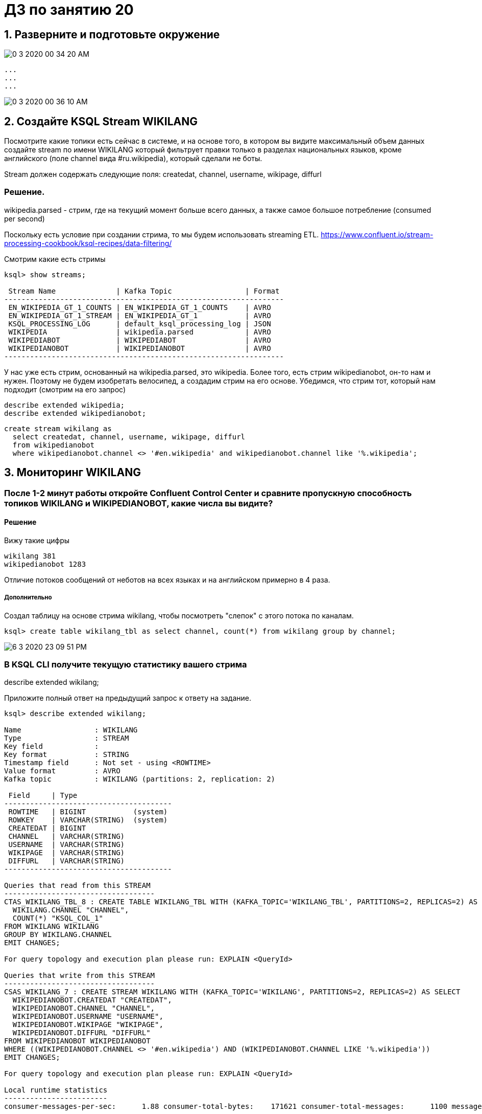 = ДЗ по занятию 20

== 1. Разверните и подготовьте окружение

image::0-3-2020-00-34-20-AM.png[] 

```
...
...
...
```

image::0-3-2020-00-36-10-AM.png[] 

== 2. Создайте KSQL Stream WIKILANG

Посмотрите какие топики есть сейчас в системе, и на основе того, в котором вы видите максимальный объем данных создайте stream по имени WIKILANG который фильтрует правки только в разделах национальных языков, кроме английского (поле channel вида #ru.wikipedia), который сделали не боты.

Stream должен содержать следующие поля: createdat, channel, username, wikipage, diffurl

=== Решение.

wikipedia.parsed - стрим, где на текущий момент больше всего данных, а также самое большое потребление (consumed per second)

Поскольку есть условие при создании стрима, то мы будем использовать streaming ETL.
https://www.confluent.io/stream-processing-cookbook/ksql-recipes/data-filtering/

Смотрим какие есть стримы

```
ksql> show streams;

 Stream Name              | Kafka Topic                 | Format 
-----------------------------------------------------------------
 EN_WIKIPEDIA_GT_1_COUNTS | EN_WIKIPEDIA_GT_1_COUNTS    | AVRO   
 EN_WIKIPEDIA_GT_1_STREAM | EN_WIKIPEDIA_GT_1           | AVRO   
 KSQL_PROCESSING_LOG      | default_ksql_processing_log | JSON   
 WIKIPEDIA                | wikipedia.parsed            | AVRO   
 WIKIPEDIABOT             | WIKIPEDIABOT                | AVRO   
 WIKIPEDIANOBOT           | WIKIPEDIANOBOT              | AVRO   
-----------------------------------------------------------------
```

У нас уже есть стрим, основанный на wikipedia.parsed, это wikipedia.
Более того, есть стрим wikipedianobot, он-то нам и нужен.
Поэтому не будем изобретать велосипед, а создадим стрим на его основе.
Убедимся, что стрим тот, который нам подходит (смотрим на его запрос)

```
describe extended wikipedia;
describe extended wikipedianobot;
```

```
create stream wikilang as
  select createdat, channel, username, wikipage, diffurl
  from wikipedianobot
  where wikipedianobot.channel <> '#en.wikipedia' and wikipedianobot.channel like '%.wikipedia';
```

== 3. Мониторинг WIKILANG

=== После 1-2 минут работы откройте Confluent Control Center и сравните пропускную способность топиков WIKILANG и WIKIPEDIANOBOT, какие числа вы видите?

==== Решение

Вижу такие цифры

```
wikilang 381
wikipedianobot 1283
```

Отличие потоков сообщений от неботов на всех языках и на английском примерно в 4 раза.

===== Дополнительно

Создал таблицу на основе стрима wikilang, чтобы посмотреть "слепок" с этого потока по каналам.

[source, sql]
----
ksql> create table wikilang_tbl as select channel, count(*) from wikilang group by channel;
----

image::6-3-2020-23-09-51-PM.png[] 

=== В KSQL CLI получите текущую статистику вашего стрима

describe extended wikilang;

Приложите полный ответ на предыдущий запрос к ответу на задание.

```
ksql> describe extended wikilang;

Name                 : WIKILANG
Type                 : STREAM
Key field            : 
Key format           : STRING
Timestamp field      : Not set - using <ROWTIME>
Value format         : AVRO
Kafka topic          : WIKILANG (partitions: 2, replication: 2)

 Field     | Type                      
---------------------------------------
 ROWTIME   | BIGINT           (system) 
 ROWKEY    | VARCHAR(STRING)  (system) 
 CREATEDAT | BIGINT                    
 CHANNEL   | VARCHAR(STRING)           
 USERNAME  | VARCHAR(STRING)           
 WIKIPAGE  | VARCHAR(STRING)           
 DIFFURL   | VARCHAR(STRING)           
---------------------------------------

Queries that read from this STREAM
-----------------------------------
CTAS_WIKILANG_TBL_8 : CREATE TABLE WIKILANG_TBL WITH (KAFKA_TOPIC='WIKILANG_TBL', PARTITIONS=2, REPLICAS=2) AS SELECT
  WIKILANG.CHANNEL "CHANNEL",
  COUNT(*) "KSQL_COL_1"
FROM WIKILANG WIKILANG
GROUP BY WIKILANG.CHANNEL
EMIT CHANGES;

For query topology and execution plan please run: EXPLAIN <QueryId>

Queries that write from this STREAM
-----------------------------------
CSAS_WIKILANG_7 : CREATE STREAM WIKILANG WITH (KAFKA_TOPIC='WIKILANG', PARTITIONS=2, REPLICAS=2) AS SELECT
  WIKIPEDIANOBOT.CREATEDAT "CREATEDAT",
  WIKIPEDIANOBOT.CHANNEL "CHANNEL",
  WIKIPEDIANOBOT.USERNAME "USERNAME",
  WIKIPEDIANOBOT.WIKIPAGE "WIKIPAGE",
  WIKIPEDIANOBOT.DIFFURL "DIFFURL"
FROM WIKIPEDIANOBOT WIKIPEDIANOBOT
WHERE ((WIKIPEDIANOBOT.CHANNEL <> '#en.wikipedia') AND (WIKIPEDIANOBOT.CHANNEL LIKE '%.wikipedia'))
EMIT CHANGES;

For query topology and execution plan please run: EXPLAIN <QueryId>

Local runtime statistics
------------------------
consumer-messages-per-sec:      1.88 consumer-total-bytes:    171621 consumer-total-messages:      1100 messages-per-sec:      1.88   total-messages:      1258     last-message: 2020-03-21T21:13:40.701Z

(Statistics of the local KSQL server interaction with the Kafka topic WIKILANG)
```

- В KSQL CLI получите текущую статистику WIKIPEDIANOBOT: descrbie extended wikipedianobot;

Приложите раздел Local runtime statistics к ответу на задание.

```
Local runtime statistics
------------------------
consumer-messages-per-sec:      5.81 consumer-total-bytes:   1036686 consumer-total-messages:      4540 messages-per-sec:      5.80   total-messages:      6612     last-message: 2020-03-21T21:18:58.192Z
```

Почему для wikipedianobot интерфейс показывает также consumer-* метрики?

==== Ответ

Собственно, у меня и для wikilang показывались consumer-* метрики.
Что интересно, что в предыдущие запуски ДЗ их не было.
Появились только после того как я создал таблицу wikilang_tbl (см. выше), чтобы просмотреть аггрегацию по к-ву каналов и выполнил по ней запрос `select * from wikilang_tbl emit changes`.

Вывод: consumer-* метрики есть тогда, когда у стрима есть консьюмеры =)

Ранее у wikilang consumer-* метрик не было, т.к. по нему не было никаких запросов с фразой `emit changes`, которая, как я понял, инициирует непрерывное обновление результата запроса.

== 3.1. Некоторые особенности и наблюдения

Спустя какое-то время стримы википедии как-то "иссякали" (produced per sec и consumed per sec становилось 0), приходилось останавливать и запускать заново cp-demo.

Не уверен, в этом ли дело, но так получилось, что я, чтобы обновить offset, который, возможно, "сбивался" (в результате чего я не видел никаких новых сообщений при просмотре потока), я выполнял команду установки смещения "в начало":
`ksql> SET 'auto.offset.reset' = 'earliest';`

После этого топики и стримы "оживлялись" и уже не "иссякали".

== 4. Добавьте данные из стрима WIKILANG в ElasticSearch

- Добавьте mapping - запустите скрипт set_elasticsearch_mapping_lang.sh
- Добавьте Kafka Connect - запустите submit_elastic_sink_lang_config.sh
- Добавьте index-pattern - Kibana UI -> Management -> Index patterns -> Create Index Pattern -> Index name or pattern: wikilang -> кнопка Create

Используя полученные знания и документацию ответьте на вопросы:  

a) Опишите что делает каждая из этих операций?

- set_elasticsearch_mapping_lang.sh +
  Передаем через restful api эластика маппинг - структуру данных, которые будем читать.

- submit_elastic_sink_lang_config.sh +
  Конфигурируем кафка sink-коннектор для созданного нами wikilang. +
  Как я понял, с использованием schemaregistry.

image::0-3-2020-00-25-20-AM.png[] 

б) Зачем Elasticsearch нужен mapping чтобы принять данные?

Кафка ничего не знает и не сообщает о структуре данных внутри себя.
Это забота подключающихся к ней приложений.
Мы определяем в эластике структуру данных, которые будем читать из кафки, при помощи mapping api эластика:
https://www.elastic.co/guide/en/elasticsearch/reference/current/mapping.html

в) Что дает index-pattern?

An index pattern tells Kibana which Elasticsearch indices contain the data that you want to work with.

То есть, как я понял, index pattern - это представление в кибане индекса, который содержится в эластике.
На основе этого представления мы уже можем строить различную визуализацию, отчеты.

image::0-3-2020-00-27-39-AM.png[] 

Представление это "рид онли", т.е., как написано выше на скрине, если нужно изменить структуру данных, необходимо использовать снова mapping api.

== 5. Создайте отчет "Топ10 национальных разделов" на базе индекса wikilang

- Kibana UI -> Visualize -> + -> Data Table -> выберите индекс wikilang
- Select bucket type -> Split Rows, Aggregation -> Terms, Field -> CHANNEL.keyword, Size -> 10, нажмите кнопку Apply changes (выглядит как кнопка Play)
- Сохраните визуализацию под удобным для вас именем

Что вы увидели в отчете?

Аггрегацию количества записей с группировкой по каналу нашего стрима wikilang.

[source]
----
#de.wikipedia	511
#fr.wikipedia	298
#ru.wikipedia	207
#es.wikipedia 	206
#it.wikipedia	197
#uk.wikipedia	85
#mediawiki.wikipedia	67
#zh.wikipedia	40
#eu.wikipedia	11
#sd.wikipedia	10
----

NOTE: Возможно, #mediawiki.wikipedia также нужно было отфильтровать :)

- Нажав маленьку круглую кнопку со стрелкой вверх под отчетом, вы сможете запросить не только таблицу, но и запрос на Query DSL которым он получен.

Приложите тело запроса к заданию.

[source, json]
----
{
  "size": 0,
  "query": {
    "bool": {
      "must": [
        {
          "match_all": {}
        },
        {
          "range": {
            "CREATEDAT": {
              "gte": 1584827107375,
              "lte": 1584828007376,
              "format": "epoch_millis"
            }
          }
        }
      ],
      "must_not": []
    }
  },
  "_source": {
    "excludes": []
  },
  "aggs": {
    "2": {
      "terms": {
        "field": "CHANNEL.keyword",
        "size": 10,
        "order": {
          "_count": "desc"
        }
      }
    }
  }
}
----

